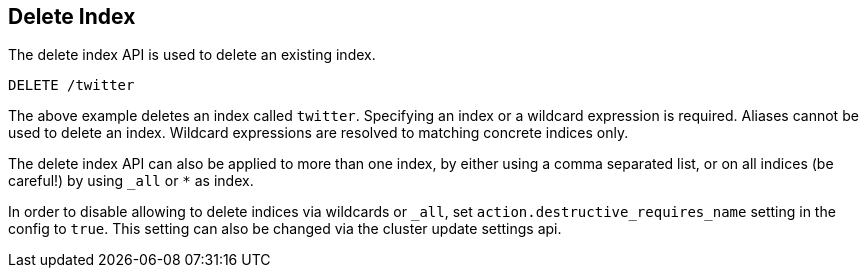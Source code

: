 [[indices-delete-index]]
== Delete Index

The delete index API is used to delete an existing index.

[source,js]
--------------------------------------------------
DELETE /twitter
--------------------------------------------------
// CONSOLE
// TEST[setup:twitter]

The above example deletes an index called `twitter`. Specifying an index or a
wildcard expression is required. Aliases cannot be used to delete an index.
Wildcard expressions are resolved to matching concrete indices only.

The delete index API can also be applied to more than one index, by either
using a comma separated list, or on all indices (be careful!) by using `_all` or `*` as index.

In order to disable allowing to delete indices via wildcards or `_all`,
set `action.destructive_requires_name` setting in the config to `true`.
This setting can also be changed via the cluster update settings api.
